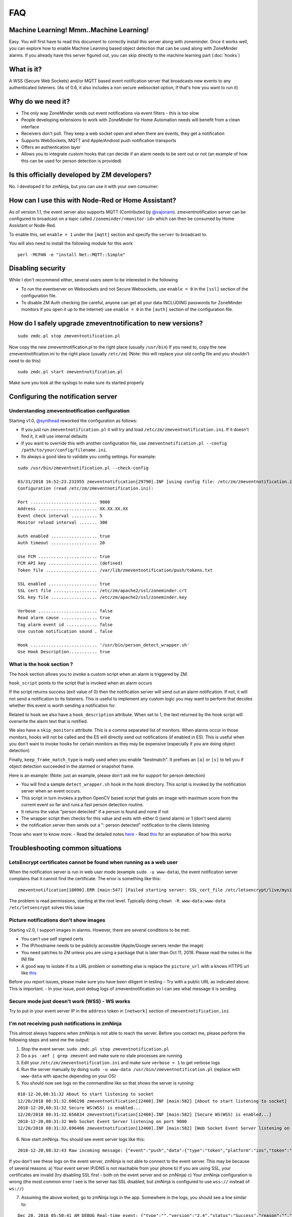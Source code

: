 FAQ
===

Machine Learning! Mmm..Machine Learning!
----------------------------------------

Easy. You will first have to read this document to correctly install
this server along with zoneminder. Once it works well, you can explore
how to enable Machine Learning based object detection that can be used
along with ZoneMinder alarms. If you already have this server figured
out, you can skip directly to the machine learning part (:doc:`hooks`)


What is it?
-----------

A WSS (Secure Web Sockets) and/or MQTT based event notification server
that broadcasts new events to any authenticated listeners. (As of 0.6,
it also includes a non secure websocket option, if that's how you want
to run it)

Why do we need it?
------------------

-  The only way ZoneMinder sends out event notifications via event
   filters - this is too slow
-  People developing extensions to work with ZoneMinder for Home
   Automation needs will benefit from a clean interface
-  Receivers don't poll. They keep a web socket open and when there are
   events, they get a notification
-  Supports WebSockets, MQTT and Apple/Android push notification
   transports
-  Offers an authentication layer
-  Allows you to integrate custom hooks that can decide if an alarm
   needs to be sent out or not (an example of how this can be used for
   person detection is provided)

Is this officially developed by ZM developers?
----------------------------------------------

No. I developed it for zmNinja, but you can use it with your own
consumer.

How can I use this with Node-Red or Home Assistant?
---------------------------------------------------

As of version 1.1, the event server also supports MQTT (Contributed by
`@vajonam <https://github.com/vajonam>`__). zmeventnotification server can
be configured to broadcast on a topic called
``/zoneminder/<monitor-id>`` which can then be consumed by Home
Assistant or Node-Red.

To enable this, set ``enable = 1`` under the ``[mqtt]`` section and
specify the ``server`` to broadcast to.

You will also need to install the following module for this work

::

    perl -MCPAN -e "install Net::MQTT::Simple"

Disabling security
------------------

While I don't recommend either, several users seem to be interested in
the following

-  To run the eventserver on Websockets and not Secure Websockets, use
   ``enable = 0`` in the ``[ssl]`` section of the configuration file.
-  To disable ZM Auth checking (be careful, anyone can get all your data
   INCLUDING passwords for ZoneMinder monitors if you open it up to the
   Internet) use ``enable = 0`` in the ``[auth]`` section of the
   configuration file.

How do I safely upgrade zmeventnotification to new versions?
------------------------------------------------------------

::

    sudo zmdc.pl stop zmeventnotification.pl

Now copy the new zmeventnotification.pl to the right place (usually
``/usr/bin``) If you need to, copy the new zmeventnotification.ini to
the right place (usually ``/etc/zm``) (Note: this will replace your old
config file and you shouldn't need to do this)

::

    sudo zmdc.pl start zmeventnotification.pl

Make sure you look at the syslogs to make sure its started properly

Configuring the notification server
-----------------------------------

Understanding zmeventnotification configuration
~~~~~~~~~~~~~~~~~~~~~~~~~~~~~~~~~~~~~~~~~~~~~~~

Starting v1.0, `@synthead <https://github.com/synthead>`__ reworked the
configuration as follows:

-  If you just run ``zmeventnotification.pl`` it will try and load
   ``/etc/zm/zmeventnotification.ini``. If it doesn't find it, it will
   use internal defaults
-  If you want to override this with another configuration file, use
   ``zmeventnotification.pl --config /path/to/your/config/filename.ini``.
-  Its always a good idea to validate you config settings. For example:

::

    sudo /usr/bin/zmeventnotification.pl --check-config

    03/31/2018 16:52:23.231955 zmeventnotification[29790].INF [using config file: /etc/zm/zmeventnotification.ini]
    Configuration (read /etc/zm/zmeventnotification.ini):

    Port .......................... 9000
    Address ....................... XX.XX.XX.XX
    Event check interval .......... 5
    Monitor reload interval ....... 300

    Auth enabled .................. true
    Auth timeout .................. 20

    Use FCM ....................... true
    FCM API key ................... (defined)
    Token file .................... /var/lib/zmeventnotification/push/tokens.txt

    SSL enabled ................... true
    SSL cert file ................. /etc/zm/apache2/ssl/zoneminder.crt
    SSL key file .................. /etc/zm/apache2/ssl/zoneminder.key

    Verbose ....................... false
    Read alarm cause .............. true
    Tag alarm event id ............ false
    Use custom notification sound . false

    Hook .......................... '/usr/bin/person_detect_wrapper.sh'
    Use Hook Description........... true

What is the hook section ?
~~~~~~~~~~~~~~~~~~~~~~~~~~

The ``hook`` section allows you to invoke a custom script when an alarm
is triggered by ZM.

``hook_script`` points to the script that is invoked when an alarm
occurs

If the script returns success (exit value of 0) then the notification
server will send out an alarm notification. If not, it will not send a
notification to its listeners. This is useful to implement any custom
logic you may want to perform that decides whether this event is worth
sending a notification for.

Related to ``hook`` we also have a ``hook_description`` attribute. When
set to 1, the text returned by the hook script will overwrite the alarm
text that is notified.

We also have a ``skip_monitors`` attribute. This is a comma separated
list of monitors. When alarms occur in those monitors, hooks will not be
called and the ES will directly send out notifications (if enabled in
ES). This is useful when you don't want to invoke hooks for certain
monitors as they may be expensive (especially if you are doing object
detection)

Finally, ``keep_frame_match_type`` is really used when you enable
"bestmatch". It prefixes an ``[a]`` or ``[s]`` to tell you if object
detection succeeded in the alarmed or snapshot frame.

Here is an example: (Note: just an example, please don't ask me for
support for person detection)

-  You will find a sample ``detect_wrapper.sh`` hook in the ``hook``
   directory. This script is invoked by the notification server when an
   event occurs.
-  This script in turn invokes a python OpenCV based script that grabs
   an image with maximum score from the current event so far and runs a
   fast person detection routine.
-  It returns the value "person detected" if a person is found and none
   if not
-  The wrapper script then checks for this value and exits with either 0
   (send alarm) or 1 (don't send alarm)
-  the notification server then sends out a ": person detected"
   notification to the clients listening

Those who want to know more: - Read the detailed notes
`here <https://github.com/pliablepixels/zmeventnotification/tree/master/hook>`__
- Read
`this <https://medium.com/zmninja/inside-the-hood-machine-learning-enhanced-real-time-alarms-with-zoneminder-e26c34fe354c>`__
for an explanation of how this works

Troubleshooting common situations
---------------------------------

LetsEncrypt certificates cannot be found when running as a web user
~~~~~~~~~~~~~~~~~~~~~~~~~~~~~~~~~~~~~~~~~~~~~~~~~~~~~~~~~~~~~~~~~~~
When the notification server is run in web user mode (example ``sudo -u www-data``), the event notification
server complains that it cannot find the certificate. The error is something like this:

::

        zmeventnotification[10090].ERR [main:547] [Failed starting server: SSL_cert_file /etc/letsencrypt/live/mysite.net-0001/fullchain.pem does not exist at /usr/share/perl5/vendor_perl/IO/Socket/SSL.pm line 402.]
        
The problem is read permissions, starting at the root level. Typically doing ``chown -R www-data:www-data /etc/letsencrypt`` solves this issue

Picture notifications don't show images
~~~~~~~~~~~~~~~~~~~~~~~~~~~~~~~~~~~~~~~

Starting v2.0, I support images in alarms. However, there are several
conditions to be met: 

- You can't use self signed certs 
- The IP/hostname needs to be publicly accessible (Apple/Google servers render the image) 
- You need patches to ZM unless you are using a package that is later than Oct 11, 2018. Please read the notes in the INI file 
- A good way to isolate if its a URL problem or something else is replace the ``picture_url`` with a knows HTTPS url like `this <https://upload.wikimedia.org/wikipedia/commons/5/5f/Chinese_new_year_dragon_2014.jpg>`__

Before you report issues, please make sure you have been diligent in
testing - Try with a public URL as indicated above. This is important. -
In your issue, post debug logs of zmeventnotification so I can see what
message it is sending

Secure mode just doesn't work (WSS) - WS works
~~~~~~~~~~~~~~~~~~~~~~~~~~~~~~~~~~~~~~~~~~~~~~

Try to put in your event server IP in the ``address`` token in
``[network]`` section of ``zmeventnotification.ini``

I'm not receiving push notifications in zmNinja
~~~~~~~~~~~~~~~~~~~~~~~~~~~~~~~~~~~~~~~~~~~~~~~

This almost always happens when zmNinja is not able to reach the server.
Before you contact me, please perform the following steps and send me
the output:

1. Stop the event server. ``sudo zmdc.pl stop zmeventnotification.pl``
2. Do a ``ps -aef | grep zmevent`` and make sure no stale processes are
   running
3. Edit your ``/etc/zm/zmeventnotification.ini`` and make sure
   ``verbose = 1`` to get verbose logs
4. Run the server manually by doing
   ``sudo -u www-data /usr/bin/zmeventnotification.pl`` (replace with
   ``www-data`` with ``apache`` depending on your OS)
5. You should now see logs on the commandline like so that shows the
   server is running:

::

    018-12-20,08:31:32 About to start listening to socket
    12/20/2018 08:31:32.606198 zmeventnotification[12460].INF [main:582] [About to start listening to socket]
    2018-12-20,08:31:32 Secure WS(WSS) is enabled...
    12/20/2018 08:31:32.656834 zmeventnotification[12460].INF [main:582] [Secure WS(WSS) is enabled...]
    2018-12-20,08:31:32 Web Socket Event Server listening on port 9000
    12/20/2018 08:31:32.696406 zmeventnotification[12460].INF [main:582] [Web Socket Event Server listening on port 9000]

6. Now start zmNinja. You should see event server logs like this:

::

    2018-12-20,08:32:43 Raw incoming message: {"event":"push","data":{"type":"token","platform":"ios","token":"cVuLzCBsEn4:APA91bHYuO3hVJqTIMsm0IRNQEYAUa<deleted>GYBwNdwRfKyZV0","monlist":"1,2,4,5,6,7,11","intlist":"45,60,0,0,0,45,45","state":"enabled"}}

If you don't see these logs on the event server, zmNinja is not able to
connect to the event server. This may be because of several reasons: a)
Your event server IP/DNS is not reachable from your phone b) If you are
using SSL, your certificates are invalid (try disabling SSL first - both
on the event server and on zmNinja) c) Your zmNinja configuration is
wrong (the most common error I see is the server has SSL disabled, but
zmNinja is configured to use ``wss://`` instead of ``ws://``)

7. Assuming the above worked, go to zmNinja logs in the app. Somewhere
   in the logs, you should see a line similar to:

::

    Dec 20, 2018 05:50:41 AM DEBUG Real-time event: {"type":"","version":"2.4","status":"Success","reason":"","event":"auth"}

This indicates that the event server successfully authenticated the app.
If you see step 6 work but not step 7, you might have provided incorrect
credentials (and in that case, you'll see an error message)

8.  Finally, after all of the above succeeds, do a
    ``cat /var/lib/zmeventnotification/push/tokens.txt`` to make sure
    the device token that zmNinja sent is stored (desktop apps don't
    have a device token). If you are using zmNinja on a mobile app, and
    you don't see an entry in ``tokens.txt`` you have a problem. Debug.

9.  *Always* send me logs of both zmNinja and zmeventnotification - I
    need them to understand what is going on. Don't send me one line.
    You may think you are sending what is relevant, but you are not. One
    line logs are mostly useless.

10. Some other notes:

-  If you are not using machine learning hooks, make sure you comment
   out the ``hook_script`` line in ``[hook]``. If you have not setup
   the scripts correctly, if will fail and not send a push.

-  If you don't see an entry in ``tokens.txt`` (typically in
   ``/var/lib/zmeventnotification/push``) then your phone is not
   registered to get push. Kill zmNinja, start the app, make sure the
   event server receives the registration and check ``tokens.txt``

-  Sometimes, Google's FCM server goes down, or Apple's APNS server goes
   down for a while. Things automagically work in 24 hrs.

-  Kill the app. Then empty the contents of ``tokens.txt`` in the event
   server (don't delete it). Then restart the event server. Start the
   app again. If you don't see a new registration token, you have a
   connection problem

-  I'd strongly recommend you run the event server in "manual mode" and
   stop daemon mode while debugging.

I'm getting multiple notifications for the same event
~~~~~~~~~~~~~~~~~~~~~~~~~~~~~~~~~~~~~~~~~~~~~~~~~~~~~

99.9% of times, its because you have multiple copies of the eventserver
running and you don't know it. Maybe you were manually testing it, and
forgot to quit it and terminated the window. Do
``sudo zmdc.pl stop zmeventnotification.pl`` and then
``ps -aef | grep zme``, kill everything, and start again. Monitor the
logs to see how many times a message is sent out.

The other 0.1% is at times Google's FCM servers send out multiple
notifications. Why? I don't know. But it sorts itself out very quickly,
and if you think this must be the reason, I'll wager that you are
actually in the 99.9% lot and haven't checked properly.

The server runs fine when manually executed, but fails when run in daemon mode (started by zmdc.pl)
~~~~~~~~~~~~~~~~~~~~~~~~~~~~~~~~~~~~~~~~~~~~~~~~~~~~~~~~~~~~~~~~~~~~~~~~~~~~~~~~~~~~~~~~~~~~~~~~~~~

-  Make sure the file where you store tokens
   (``/var/lib/zmeventnotification/push/tokens.txt or whatever you have used``)
   is not RW Root only. It needs to be RW ``www-data`` for Ubuntu/Debian
   or ``apache`` for Fedora/CentOS. You also need to make sure the
   directory is accessible. Something like
   ``chown -R www-data:www-data /var/lib/zmeventnotification/push``

-  Make sure your certificates are readable by ``www-data`` for
   Ubuntu/Debian, or ``apache`` for Fedora/CentOS (thanks to
   [@jagee](https://github.com/pliablepixels/zmeventnotification/issues/8))
-  Make sure the *path* to the certificates are readable by ``www-data``
   for Ubuntu/Debian, or ``apache`` for Fedora/CentOS

When you run zmeventnotifiation.pl manually, you get an error saying 'port already in use' or 'cannot bind to port' or something like that
~~~~~~~~~~~~~~~~~~~~~~~~~~~~~~~~~~~~~~~~~~~~~~~~~~~~~~~~~~~~~~~~~~~~~~~~~~~~~~~~~~~~~~~~~~~~~~~~~~~~~~~~~~~~~~~~~~~~~~~~~~~~~~~~~~~~~~~~~~

The chances are very high that you have another copy of
``zmeventnotification.pl`` running. You might have run it in daemon
mode. Try ``sudo zmdc.pl stop zmeventnotification.pl``. Also do
``ps -aef | grep zmeventnotification`` to check if another copy is not
running and if you do find one running, you'll have to kill it before
you can start it from command line again.

Great Krypton! I just upgraded ZoneMinder and I'm not getting push anymore!
~~~~~~~~~~~~~~~~~~~~~~~~~~~~~~~~~~~~~~~~~~~~~~~~~~~~~~~~~~~~~~~~~~~~~~~~~~~

Make sure your eventserver is running:
``sudo zmdc.pl status zmeventnotification.pl``

How do I disable secure (WSS) mode?
-----------------------------------

As it turns out many folks run ZM inside the LAN only and don't want to
deal with certificates. Fair enough. For that situation, edit
zmeventnotification.pl and use ``enable = 0`` in the ``[ssl]`` section
of the configuration file. **Remember to ensure that your EventServer
URL in zmNinja does NOT use wss too - change it to ws**

.. _debug_reporting_es:

Debugging and reporting problems
--------------------------------

STOP. Before you shoot me an email, **please** make sure you have read
the `common problems <#troubleshooting-common-situations>`__ and have
followed *every step* of the `install guide <#how-do-i-install-it>`__
and in sequence. I can't emphasize how important it is.

There could be several reasons why you may not be receiving
notifications:

-  Your event server is not running
-  Your app is not able to reach the server
-  You have enabled SSL but the certificate is invalid
-  The event server is rejecting the connections

Here is how to debug and report:

-  Enable Debug logs in zmNinja (Setting->Developer Options->Enable
   Debug Log)
-  telnet/ssh into your zoneminder server
-  Stop the zmeventnotification doing
   ``sudo zmdc.pl stop zmeventnotification.pl``
-  Make sure there are no stale processes running of zmeventnotification
   by doing ``ps -aef | grep zmeventnotification`` and making sure it
   doesn't show existing processes (ignore the one that says
   ``grep <something>``)
-  Edit ``zmeventnotification.ini`` (typically in ``/etc/zm/``) and make
   sure ``verbose = 1`` is set. This will print more logs on the
   console. Make sure you turn this off again before switching back to
   daemon mode.
-  Start a terminal (lets call it Terminal-Log) to tail logs like so
   ``tail -f /var/log/syslog | grep zmeventnotification``
-  Start another terminal and start zmeventnotification manually from
   command line like so ``sudo /usr/bin/zmeventnotification.pl``
-  Make sure you see logs like this in the logs window like so:

::

    Nov 26 14:27:20 homeserver zmdc[18560]: INF ['zmeventnotification.pl' started at 17/11/26 14:27:20]
    Nov 26 14:27:20 homeserver zmeventnotification[18560]: INF [Push enabled via FCM]
    Nov 26 14:27:20 homeserver zmeventnotification[18560]: INF [Event Notification daemon v 0.95 starting]
    Nov 26 14:27:20 homeserver zmeventnotification[18560]: INF [Total event client connections: 3]
    Nov 26 14:27:20 homeserver zmeventnotification[18560]: INF [Reloading Monitors...]
    Nov 26 14:27:21 homeserver zmeventnotification[18560]: INF [Loading monitors]
    Nov 26 14:27:21 homeserver zmeventnotification[18560]: INF [About to start listening to socket]
    Nov 26 14:27:21 homeserver zmeventnotification[18560]: INF [Secure WS(WSS) is enabled...]
    Nov 26 14:27:21 homeserver zmeventnotification[18560]: INF [Web Socket Event Server listening on port 9000]

-  Open up zmNinja, clear logs
-  Enable event server in zmNinja
-  Check that when you save the event server connections in zmNinja, you
   see logs in the log window like this

::

    Oct 20 10:23:18 homeserver zmeventnotification[27789]: INF [got a websocket connection from XX.XX.XX.XX (11) active connections]
    Oct 20 10:23:18 homeserver zmeventnotification[27789]: INF [Websockets: New Connection Handshake requested from XX.XX.XX.XX:55189 state=pending auth]
    Oct 20 10:23:18 homeserver zmeventnotification[27789]: INF [Correct authentication provided byXX.XX.XX.XX]
    Oct 20 10:23:18 homeserver zmeventnotification[27789]: INF [Storing token ...9f665f182b,monlist:-1,intlist:-1,pushstate:enabled]
    Oct 20 10:23:19 homeserver zmeventnotification[27789]: INF [Contrl: Storing token ...9f665f182b,monlist:1,2,4,5,6,7,10,intlist:0,0,0,0,0,0,0,pushstate:enabled]

If you don't see anything there is a connection problem. Review SSL
guidelines above, or temporarily turn off websocket SSL as described
above

-  Open up ZM console and force an alarm, you should see logs in your
   log window above like so:

::

    Oct 20 10:28:55 homeserver zmeventnotification[27789]: INF [New event 32910 reported for Garage]
    Oct 20 10:28:55 homeserver zmeventnotification[27789]: INF [Broadcasting new events to all 12 websocket clients]
    Oct 20 10:28:55 homeserver zmeventnotification[27789]: INF [Checking alarm rules for  token ending in:...2baa57e387]
    Oct 20 10:28:55 homeserver zmeventnotification[27789]: INF [Monitor 1 event: last time not found, so sending]
    Oct 20 10:28:55 homeserver zmeventnotification[27789]: INF [Sending notification over PushProxy]
    Oct 20 10:28:56 homeserver zmeventnotification[27789]: INF [Pushproxy push message success ]

-  If you are debugging problems with receiving push notifications on
   zmNinja mobile, then replicate the following scenario:

-  Run the event server in manual mode as described above
-  Kill zmNinja
-  Start zmNinja
-  At this point, in the ``zmeventnotification`` logs you should
   registration messages (refer to logs example above). If you don't
   you've either not configured zmNinja to use the eventserver, or it
   can't reach the eventserver (very common problem)
-  Next up, make sure you are not running zmNinja in the foreground
   (move it to background or kill it). When zmNinja is in the
   foreground, it uses websockets to get notifications
-  Force an alarm like I described above. If you don't see logs in
   ``zmeventnotification`` saying "Sending notification over PushProxy"
   then the eventserver, for some reason, does not have your app token.
   Inspeced ``tokens.txt`` (typically in ``/etc/zm/``) to make sure an
   entry for your phone exists
-  If you see that message, but your mobile phone is not receiving a
   push notification:
-  Make sure you haven't disable push notifications on your phone (lots
   of people do this by mistake and wonder why)
-  Make sure you haven't muted notifications (again, lots of people...)
-  Sometimes, the push servers of Apple and Google stop forwarding
   messages for a day or two. I have no idea why. Give it a day or two?
-  Open up zmNinja, go right to logs and send it to me

-  If you have issues, please send me a copy of your zmeventnotification
   logs generated above from Terminal-Log, as well as zmNinja debug logs

How scalable is it?
-------------------

It's a lightweight single threaded process. I really don't see a need
for launching a zillion threads or a process per monitor etc for what it
does. I'd argue its simplicity is its scalability. Plus I don't expect
more than a handful of consumers to connect to it. I really don't see
why it won't be able to scale to for what is does. But if you are facing
scalability issues, let me know. There is
`Mojolicious <http://mojolicio.us/>`__ I can use to make it more
scalable if I am proven wrong about scalability.

Brickbats
---------

**Why not just supply the username and password in the URL as a
resource? It's over TLS**

Yup its encrypted but it may show up in the history of a browser you
tried it from (if you are using a browser) Plus it may get passed along
from the source when accessing another URL via the Referral header

**So it's encrypted, but passing password is a bad idea. Why not some
token?**

-  Too much work.
-  Plus I'm an unskilled programmer. Pull Requests welcome

**Why WSS and not WS?**

Not secure. Easy to snoop. Updated: As of 0.6, I've also added a non
secure version - use ``enable = 0`` in the ``[ssl]`` section of the
configuration file. As it turns out many folks don't expose ZM to the
WAN and for that, I guess WS instead of WSS is ok.

**Why ZM auth in addition to WSS?**

WSS offers encryption. We also want to make sure connections are
authorized. Reusing ZM authentication credentials is the easiest. You
can change it to some other credential match (modify ``validateZM``
function)
